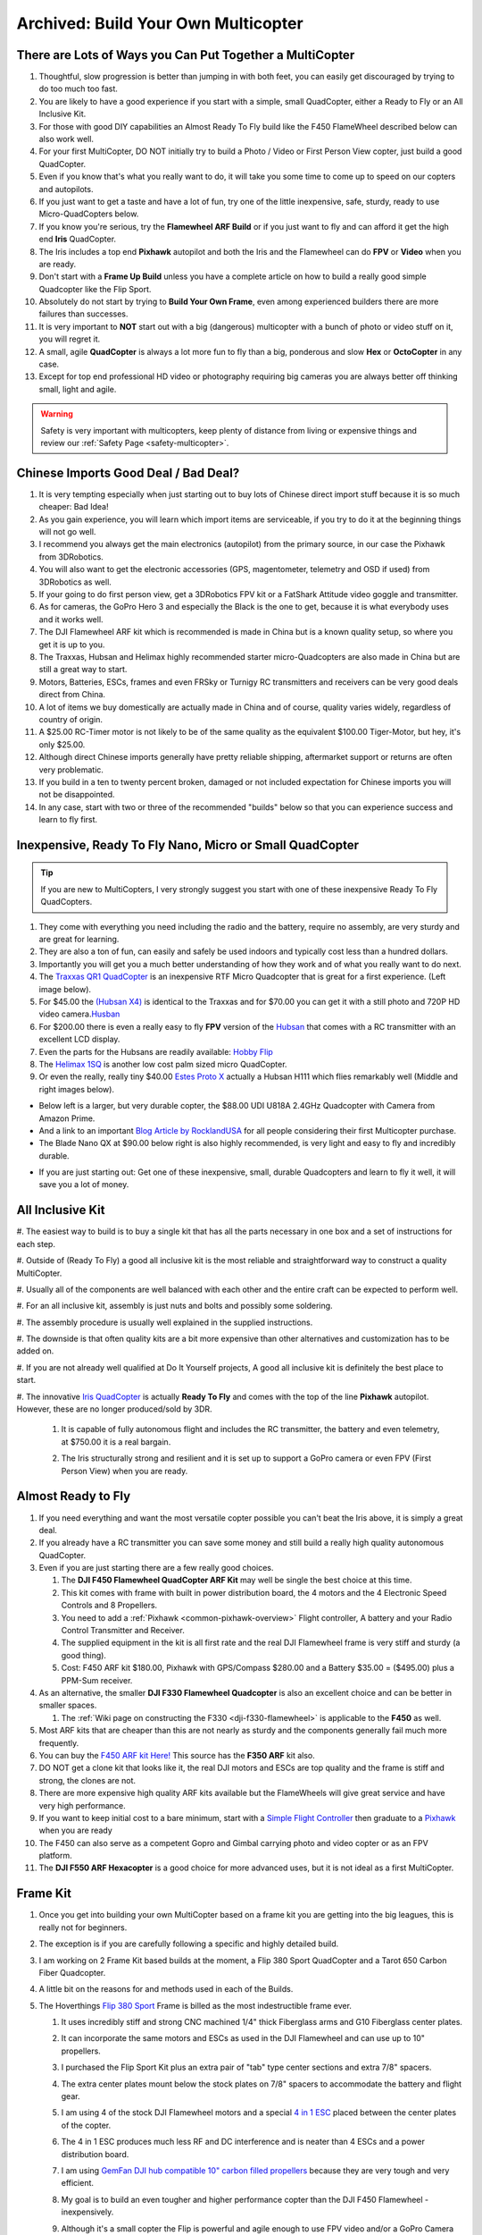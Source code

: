 .. _build-your-own-multicopter:

====================================
Archived: Build Your Own Multicopter
====================================

There are Lots of Ways you Can Put Together a MultiCopter
=========================================================

#. Thoughtful, slow progression is better than jumping in with both
   feet, you can easily get discouraged by trying to do too much too
   fast.
#. You are likely to have a good experience if you start with a simple,
   small QuadCopter, either a Ready to Fly or an All Inclusive Kit.
#. For those with good DIY capabilities an Almost Ready To Fly build
   like the F450 FlameWheel described below can also work well.
#. For your first MultiCopter, DO NOT initially try to build a Photo /
   Video or First Person View copter, just build a good QuadCopter.
#. Even if you know that's what you really want to do, it will take you
   some time to come up to speed on our copters and autopilots.
#. If you just want to get a taste and have a lot of fun, try one of the
   little inexpensive, safe, sturdy, ready to use Micro-QuadCopters
   below.
#. If you know you're serious, try the **Flamewheel ARF Build** or if
   you just want to fly and can afford it get the high end \ **Iris**
   QuadCopter.
#. The Iris includes a top end \ **Pixhawk** autopilot and both
   the Iris and the Flamewheel can do **FPV** or **Video** when you are
   ready.
#. Don't start with a \ **Frame Up Build** unless you have a complete
   article on how to build a really good simple Quadcopter like the Flip
   Sport.
#. Absolutely do not start by trying to **Build Your Own Frame**, even
   among experienced builders there are more failures than successes.
#. It is very important to **NOT** start out with a big (dangerous)
   multicopter with a bunch of photo or video stuff on it, you will
   regret it.
#. A small, agile **QuadCopter** is always a lot more fun to fly than a
   big, ponderous and slow **Hex** or **OctoCopter** in any case.
#. Except for top end professional HD video or photography requiring big
   cameras you are always better off thinking small, light and agile.

.. warning::

   Safety is very important with multicopters, keep plenty of
   distance from living or expensive things and review our \ :ref:`Safety Page <safety-multicopter>`.

Chinese Imports Good Deal / Bad Deal?
=====================================

#. It is very tempting especially when just starting out to buy lots of
   Chinese direct import stuff because it is so much cheaper: Bad Idea!
#. As you gain experience, you will learn which import items are
   serviceable, if you try to do it at the beginning things will not go
   well.
#. I recommend you always get the main electronics (autopilot)
   from the primary source, in our case the Pixhawk from 3DRobotics.
#. You will also want to get the electronic accessories (GPS,
   magentometer, telemetry and OSD if used) from 3DRobotics as well.
#. If your going to do first person view, get a 3DRobotics FPV kit or a
   FatShark Attitude video goggle and transmitter.
#. As for cameras, the GoPro Hero 3 and especially the Black is the one
   to get, because it is what everybody uses and it works well.
#. The DJI Flamewheel ARF kit which is recommended is made in China but
   is a known quality setup, so where you get it is up to you.
#. The Traxxas, Hubsan and Helimax highly recommended starter
   micro-Quadcopters are also made in China but are still a great way to
   start.
#. Motors, Batteries, ESCs, frames and even FRSky or Turnigy RC
   transmitters and receivers can be very good deals direct from China.
#. A lot of items we buy domestically are actually made in China and of
   course, quality varies widely, regardless of country of origin.
#. A $25.00 RC-Timer motor is not likely to be of the same quality as
   the equivalent $100.00 Tiger-Motor, but hey, it's only $25.00.
#. Although direct Chinese imports generally have pretty reliable
   shipping, aftermarket support or returns are often very problematic.
#. If you build in a ten to twenty percent broken, damaged or not
   included expectation for Chinese imports you will not be
   disappointed.
#. In any case, start with two or three of the recommended "builds"
   below so that you can experience success and learn to fly first.

Inexpensive, Ready To Fly Nano, Micro or Small QuadCopter
=========================================================

.. tip::

   If you are new to MultiCopters, I very strongly suggest you start
   with one of these inexpensive Ready To Fly QuadCopters.

#. They come with everything you need including the radio and the
   battery, require no assembly, are very sturdy and are great for
   learning.
#. They are also a ton of fun, can easily and safely be used indoors and
   typically cost less than a hundred dollars.
#. Importantly you will get you a much better understanding of how they
   work and of what you really want to do next.
#. The `Traxxas QR1 QuadCopter <http://traxxas.com/products/models/heli/6208qr1>`__ is an
   inexpensive RTF Micro Quadcopter that is great for a first
   experience. (Left image below).
#. For $45.00 the `(Hubsan
   X4) <http://www.amazon.com/Hubsan-X4-H107-Copter-2-4GHZ/dp/B009M1PO7W>`__ is
   identical to the Traxxas and for $70.00 you can get it with a still
   photo and 720P HD video
   camera.\ `Husban <http://www.amazon.com/Hubsan-X4-H107-Copter-2-4GHZ/dp/B009M1PO7W>`__
#. For $200.00 there is even a really easy to fly **FPV** version of the
   `Hubsan <http://www.ebay.com/itm/like/171203630670?lpid=82">`__ that
   comes with a RC transmitter with an excellent LCD display.
#. Even the parts for the Hubsans are readily available: \ `Hobby Flip <http://hobbyflip.com/>`__
#. The \ `Helimax 1SQ <http://www.helimax-rc.com/helicopters/hmxe0834-1sq/index.html>`__ is
   another low cost palm sized micro QuadCopter.
#. Or even the really, really tiny $40.00 `Estes Proto X <http://www.amazon.com/Estes-4606-Proto-Nano-Quadcopter/dp/B00G924W98>`__ actually
   a Hubsan H111 which flies remarkably well (Middle and right images
   below).

.. image:: ../images/6208-Stinger-3qtr-blue_o.jpg
    :target: ../_images/6208-Stinger-3qtr-blue_o.jpg

.. image:: ../images/ProtoX1.jpg
    :target: ../_images/ProtoX1.jpg

.. image:: ../images/ProtoX.jpg
    :target: ../_images/ProtoX.jpg

-  Below left is a larger, but very durable copter, the $88.00 UDI U818A
   2.4GHz Quadcopter with Camera from Amazon Prime.
-  And a link to an important `Blog Article by RocklandUSA <https://diydrones.com/profiles/blogs/noob-quadcopter-training-thank-you-community>`__
   for all people considering their first Multicopter purchase.
-  The Blade Nano QX at $90.00 below right is also highly recommended,
   is very light and easy to fly and incredibly durable.

.. image:: ../images/SKU074490.14.jpg
    :target: ../_images/SKU074490.14.jpg

.. image:: ../images/blh7600.jpg
    :target: ../_images/blh7600.jpg

-  If you are just starting out: Get one of these inexpensive, small,
   durable Quadcopters and learn to fly it well, it will save you a lot
   of money.

All Inclusive Kit
=================

#. The easiest way to build is to buy a single kit that has all the parts
necessary in one box and a set of instructions for each step.

#. Outside of (Ready To Fly) a good all inclusive kit is the most reliable
and straightforward way to construct a quality MultiCopter.

#. Usually all of the components are well balanced with each other and the
entire craft can be expected to perform well.

#. For an all inclusive kit, assembly is just nuts and bolts and possibly
some soldering.

#. The assembly procedure is usually well explained in the supplied
instructions.

#. The downside is that often quality kits are a bit more expensive than
other alternatives and customization has to be added on.

#. If you are not already well qualified at Do It Yourself projects, A good
all inclusive kit is definitely the best place to start.

#. The innovative `Iris QuadCopter <https://www.amazon.com/3DRobotics-3DR0171-3DR-IRIS-Quadcopter/dp/B00NWXY076>`__ is
actually \ **Ready To Fly** and comes with the top of the line
**Pixhawk** autopilot. However, these are no longer produced/sold by 3DR.

    #. It is capable of fully autonomous flight and includes the RC
       transmitter, the battery and even telemetry, at $750.00 it is a real
       bargain.
    #. The Iris structurally strong and resilient and it is set up to
       support a GoPro camera or even FPV (First Person View) when you are
       ready.

       .. image:: ../images/AeduCopterAndIris.jpg
           :target: ../_images/AeduCopterAndIris.jpg

Almost Ready to Fly
===================

#. If you need everything and want the most versatile copter possible
   you can't beat the Iris above, it is simply a great deal.
#. If you already have a RC transmitter you can save some money and
   still build a really high quality autonomous QuadCopter.
#. Even if you are just starting there are a few really good choices.

   #. The **DJI F450 Flamewheel QuadCopter ARF Kit** may well be single
      the best choice at this time.
   #. This kit comes with frame with built in power distribution board,
      the 4 motors and the 4 Electronic Speed Controls and 8 Propellers.
   #. You need to add a :ref:`Pixhawk <common-pixhawk-overview>` Flight
      controller, A battery and your Radio Control Transmitter and
      Receiver.
   #. The supplied equipment in the kit is all first rate and the real
      DJI Flamewheel frame is very stiff and sturdy (a good thing).
   #. Cost: F450 ARF kit $180.00, Pixhawk with GPS/Compass $280.00 and a
      Battery $35.00 = ($495.00) plus a PPM-Sum receiver.

#. As an alternative, the smaller **DJI F330 Flamewheel Quadcopter** is
   also an excellent choice and can be better in smaller spaces.

   #. The :ref:`Wiki page on constructing the F330 <dji-f330-flamewheel>` is applicable to the **F450** as
      well.

#. Most ARF kits that are cheaper than this are not nearly as sturdy and
   the components generally fail much more frequently.
#. You can buy the `F450 ARF kit Here! <http://www.amainhobbies.com/product_info.php/cPath/2_382_2405_3233_3237/products_id/235232/n/DJI-Innovations-Flame-Wheel-F450-ARF-Quadcopter-Kit-w-Motors-ESC-Propellers>`__ This
   source has the **F350 ARF** kit also.
#. DO NOT get a clone kit that looks like it, the real DJI motors and
   ESCs are top quality and the frame is stiff and strong, the clones
   are not.
#. There are more expensive high quality ARF kits available but the
   FlameWheels will give great service and have very high performance.
#. If you want to keep initial cost to a bare minimum, start with
   a `Simple Flight Controller <http://www.hobbyking.com/hobbyking/store/__24723__Hobbyking_KK2_0_Multi_rotor_LCD_Flight_Control_Board.html>`__ then
   graduate to a
   `Pixhawk <https://store.3dr.com/products/3dr-pixhawk>`__ when
   you are ready
#. The F450 can also serve as a competent Gopro and Gimbal carrying
   photo and video copter or as an FPV platform.
#. The **DJI F550 ARF Hexacopter** is a good choice for more advanced
   uses, but it is not ideal as a first MultiCopter.

.. image:: ../images/FlamewheelF450FrameMotorsEscs.jpg
    :target: ../_images/FlamewheelF450FrameMotorsEscs.jpg

Frame Kit
=========

#. Once you get into building your own MultiCopter based on a frame kit
   you are getting into the big leagues, this is really not for
   beginners.
#. The exception is if you are carefully following a specific and highly
   detailed build.
#. I am working on 2 Frame Kit based builds at the moment, a Flip 380
   Sport QuadCopter and a Tarot 650 Carbon Fiber Quadcopter.
#. A little bit on the reasons for and methods used in each of the
   Builds.
#. The Hoverthings \ `Flip 380 Sport <http://www.hoverthings.com/the-flip-black>`__ Frame is billed
   as the most indestructible frame ever.

   #. It uses incredibly stiff and strong CNC machined 1/4" thick
      Fiberglass arms and G10 Fiberglass center plates.
   #. It can incorporate the same motors and ESCs as used in the DJI
      Flamewheel and can use up to 10" propellers.
   #. I purchased the Flip Sport Kit plus an extra pair of "tab" type
      center sections and extra 7/8" spacers.
   #. The extra center plates mount below the stock plates on 7/8"
      spacers to accommodate the battery and flight gear.
   #. I am using 4 of the stock DJI Flamewheel motors and a special `4 in 1 ESC <http://mymobilemms.com/OFFTHEGRIDWATER.CA/index.php?main_page=product_info&cPath=2_4&products_id=203>`__ placed
      between the center plates of the copter.

      .. image:: ../../../images/3281_dimg2.jpg
          :target: ../_images/3281_dimg2.jpg
      
   #. The 4 in 1 ESC produces much less RF and DC interference and is
      neater than 4 ESCs and a power distribution board.
   #. I am using `GemFan DJI hub compatible 10" carbon filled propellers <http://www.rcdude.com/servlet/the-2498/GemFan-DJI-Hub-10x4.5/Detail>`__ because
      they are very tough and very efficient.
   #. My goal is to build an even tougher and higher performance copter
      than the DJI F450 Flamewheel - inexpensively.
   #. Although it's a small copter the Flip is powerful and agile enough
      to use FPV video and/or a GoPro Camera and brushless gimbal.
   #. Here is a link to the :ref:`Hoverthings Flip Sport Quadcopter Wiki Build Page <hoverthings-flip-sport-quadcopter>` using a Pixhawk autopilot.

      .. image:: ../images/FlipPX41.jpg
          :target: ../_images/FlipPX41.jpg

#. The `Tarot 650 <http://www.ebay.com/itm/Tarot-Iron-Man-650-Foldable-3K-carbon-fiber-Quad-copter-Quadcopter-Frame-TL65B02-/151050276421>`__ is
   a carbon fiber frame that is quite large for a QuadCopter and it can
   incorporate up to 17" propellers.

   #. I am using 360kv slow speed, large diameter \ **Pancake Motors**
      designed to turn the more efficient large propellers at low
      speeds.
   #. I will be using a variety of 14" to 17" propellers to explore
      performance and efficiency at various propeller diameters.
   #. Although the Flip Sport build shown above could be appropriate for
      a first QuadCopter, this Tarot 650 build is definitely not.
   #. This quad is big enough to serve as a heavy lift or long endurance
      copter or to carry a big video or still camera, but:

      #. For lifting a 2KG payload with a quadcopter you need some
         serious motor and some serious prop.
      #. `Four Tigermotor MN4010 475 KV motors <http://www.rctigermotor.com/html/2013/Navigator_0910/38.html>`__ at
         $86.00 each, four 15 x 5 or 16 x 5 props and four high quality
         30 amp ESCs.
      #. It needs 10,000mah of 4 cell Lipo batteries (two 5000's) to
         achieve approximately ~10 minutes of flight time at 4KG total
         weight.
      #. It should be capable of lifting 4 KG total (including 2KG
         payload) and leave about 50% reserve thrust (minimum
         needed) (6kg total).
      #. You will need 16" x 5  props to achieve the thrust and
         efficiency necessary to lift 4KG total with reasonable flight
         times.
      #. That is why the bigger motors with the lower KV are required
         and they need to be high quality to withstand continuous high
         output.
      #. It is very highly recommended that you do not attempt to
         construct one of these for your first build.

#. A really handy link for quickly calculating performance requirements
   for various multicopters and
   components: `eCalc <http://www.ecalc.ch/indexcalc.htm>`__

.. image:: ../images/copter_tarot_frame.jpg
    :target: ../_images/copter_tarot_frame.jpg

**Or Perhaps a really tiny little `250 sized $10.00 frame <http://www.hobbyking.com/hobbyking/store/__47075__HobbyKing_FPV250_Quad_Copter_A_Mini_Sized_FPV_Multi_Rotor_kit_.html>`__
with FPV capability you can fly indoors or out.**

.. image:: ../images/fpv250_mini_quad_copter_frame.jpg
    :target: ../_images/fpv250_mini_quad_copter_frame.jpg

.. image:: ../images/fpv250_mini_quad_copter.jpg
    :target: ../_images/fpv250_mini_quad_copter.jpg

Scratch Built
=============

#. Although this is often attempted by those who have never used a
   multicopter, it very seldom turns out well.
#. At the simplest level a functioning QuadCopter can be built out of
   sticks or dowels and plywood that will fly.
#. But it is very unlikely to fly well or to be very serviceable or to
   well tolerate less than perfect "landings".
#. And this is no way to save money, RTF, Kits and ARF include high
   quality matched components and actually cost less.
#. Even if you are an experienced model builder, machinist or engineer,
   DO NOT START HERE!
#. Multicopters have their whole own set of flight dynamics and
   structural demands.
#. Until you have become experienced with them you stand virtually no
   chance of designing and making a worthwhile MultiCopter.
#. There is a really lovely QuadCopter design made by a newbie from bent
   sheet aluminum on our site right now.
#. Unfortunately sheet aluminum is soft, the copter is heavy and hard
   landings are common so a very bent copter is inevitable.
#. Even if you are very experienced, you will certainly need to make
   several copters before you achieve a worthwhile design.
#. I won't say Experts only, but you really need to go through at least
   3 or 4 commercial MultiCopters before you even think about doing
   this.
#. I have made over a dozen different CAD designs so far and have not
   yet built one, I will make one, but I'm not ready yet and I know it.

Brand Name Ready to Fly
=======================

A few words about the **Brand Name** Ready To Fly QuadCopters like the
**Parrot**, the **DJI Phantom** and the **Blade 350QX**.

#. Within the scope of their capabilities these are generally well made
   and often a reasonable bargain for what they do.
#. But they are also not easily modified or improved on and are not easy
   to upgrade to a more powerful autopilot like the Pixhawk.
#. So although they are a moderately capable one stop solution, they can
   also be a bit of a costly dead end.
#. You can put together a **Flamewheel ARF kit** with a top end
   **Pixhawk autopilot** for about the same money and be way
   ahead.

Which Approach is Right for You
===============================

#. It is very important to match your approach to your capability level,
   if you overreach you can end up with a negative experience.
#. It is also much more important to take a robust and conservative
   approach than to try to do everything the first time out.

   #. The simplest approach is to get a **Ready to Fly** system or an
      **All Inclusive Kit**.
   #. However, a good **Almost Ready To Fly** kit plus some carefully
      chosen components can also result in an outstanding copter.
   #. The ARF approach can often cost somewhat less and enable you to
      construct a copter that is specifically tailored to your needs.
   #. The **Frame Kit** approach presumes that you have sufficient
      knowledge to specify appropriate components that will work
      together.
   #. But it does let you put together a copter that is specifically
      optimized for your needs and desires.
   #. Unless you find and scrupulously follow a comprehensive article
      detailing a specific "build" a Frame Kit should not be your first
      copter.
   #. Clearly that goes double for **Scratch Built**. It isn't actually
      all that hard to build a MultiCopter frame.
   #. But the overall process and component matching to make it work
      well is really for the experienced MultiCopter operator / builder.

#. There are expensive, high end Multicopters, which are generally
   oriented to commercial photo or video use and outside our scope here.
#. All of the Copters I have and will be putting together incorporate
   a :ref:`Pixhawk <common-pixhawk-overview>` autopilot

   #. These are the best and most capable autopilots available
      and they have great **DIYDrones** community support.
   #. Beware of clones and counterfeits, they often have small
      differences that end up making them completely unusable.
   #. Don't say I didn't warn you: "Caveat Emptor" and "You get what you
      pay for".

      .. image:: ../../../images/PixhawkLabled.jpg
          :target: ../_images/PixhawkLabled.jpg
